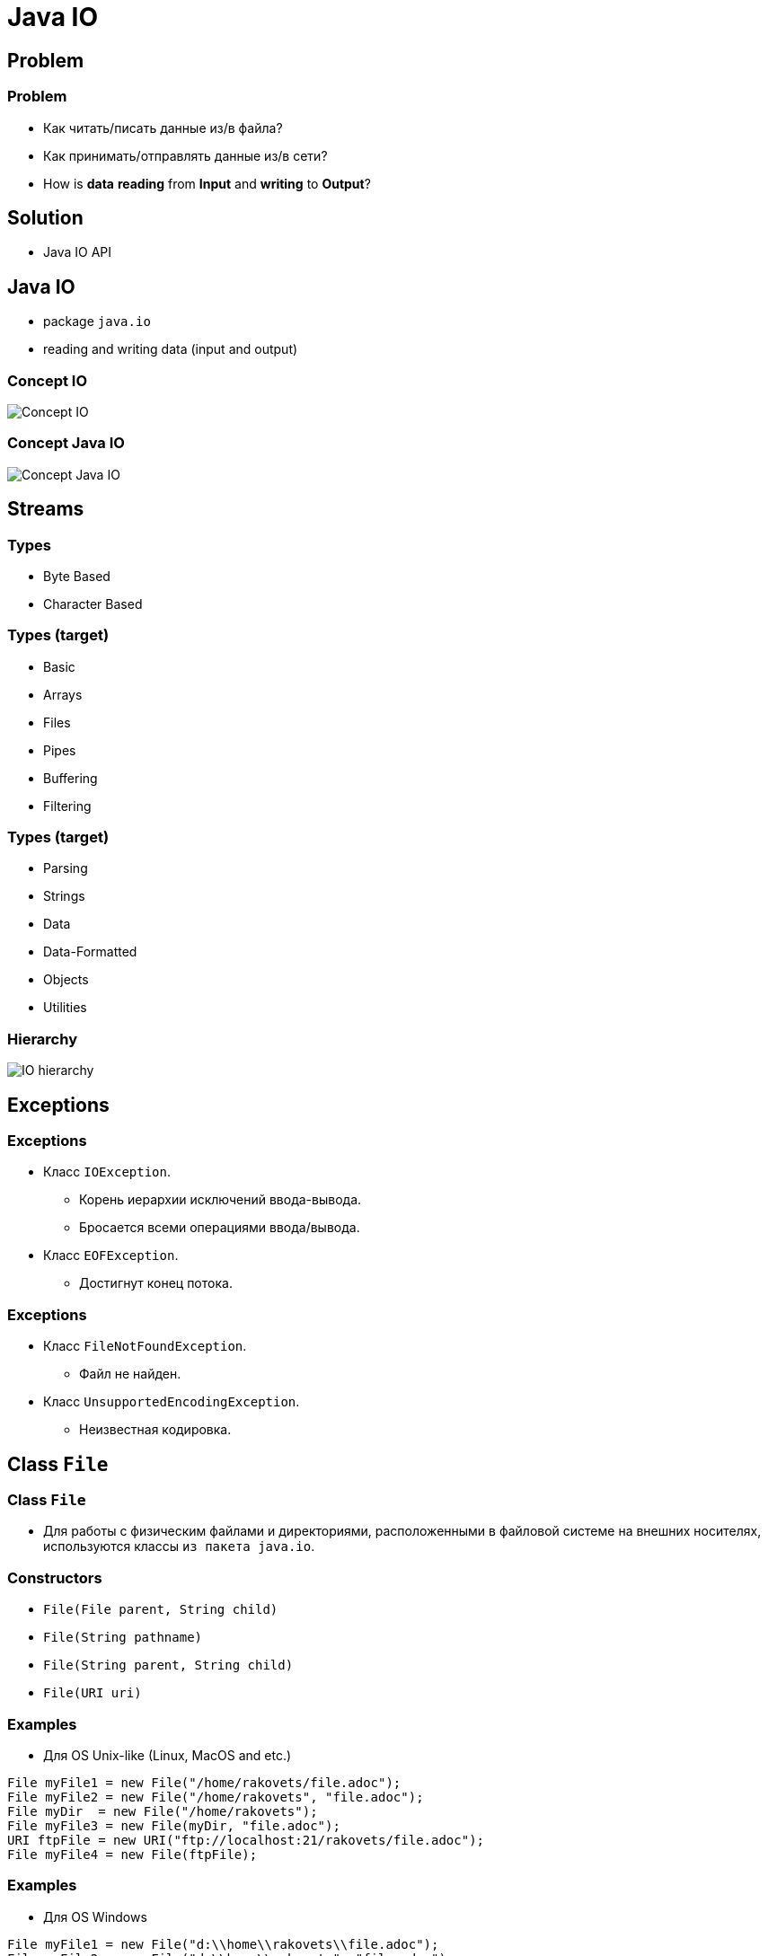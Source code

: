 = Java IO
:imagesdir: ../../assets/img/java/core/java-io/

== Problem

=== Problem

[.step]
* Как читать/писать данные из/в файла?
* Как принимать/отправлять данные из/в сети?
* How is *data* *reading* from *Input* and *writing* to *Output*?

== Solution

[.step]
* Java IO API

== Java IO

[.step]
* package `java.io`
* reading and writing data (input and output)

=== Concept IO

[.fragment]
image::concept-io.png[Concept IO]

=== Concept Java IO

[.fragment]
image::concept-java-io.png[Concept Java IO]

== Streams

=== Types

[.step]
* Byte Based
* Character Based

=== Types (target)

[.step]
* Basic
* Arrays
* Files
* Pipes
* Buffering
* Filtering

=== Types (target)

[.step]
* Parsing
* Strings
* Data
* Data-Formatted
* Objects
* Utilities

=== Hierarchy

[.fragment]
image::io-hierarchy.gif[IO hierarchy]

== Exceptions

=== Exceptions

[.step]
* Класс `IOException`.
[.step]
** Корень иерархии исключений ввода-вывода.
** Бросается всеми операциями ввода/вывода.
* Класс `EOFException`.
[.step]
** Достигнут конец потока.

=== Exceptions

[.step]
* Класс `FileNotFoundException`.
[.step]
** Файл не найден.
* Класс `UnsupportedEncodingException`.
[.step]
** Неизвестная кодировка.

== Class `File`

=== Class `File`

[.step]
* Для работы с физическим файлами и директориями, расположенными в файловой системе на внешних носителях, используются классы `из пакета java.io`.

=== Constructors

[.step]
* `File(File parent, String child)`
* `File(String pathname)`
* `File(String parent, String child)`
* `File(URI uri)`

=== Examples

[.step]
* Для OS Unix-like (Linux, MacOS and etc.)

[.fragment]
[source,java]
----
File myFile1 = new File("/home/rakovets/file.adoc");
File myFile2 = new File("/home/rakovets", "file.adoc");
File myDir  = new File("/home/rakovets");
File myFile3 = new File(myDir, "file.adoc");
URI ftpFile = new URI("ftp://localhost:21/rakovets/file.adoc");
File myFile4 = new File(ftpFile);
----

=== Examples

[.step]
* Для OS Windows

[.fragment]
[source,java]
----
File myFile1 = new File("d:\\home\\rakovets\\file.adoc");
File myFile2 = new File("d:\\home\\rakovets", "file.adoc");
File myDir  = new File("d:\\home\\rakovets");
URI ftpFile = new URI("ftp://localhost:21/rakovets/file.adoc");
File myFile4 = new File(ftpFile);
----

=== Class `File`

[.step]
* Существует разница между разделителями, употребляющимися при записи пути к файлу:
[.step]
**  `/` - для системы OS Unix-like (Linux, MacOS and etc.)
** `\\` - для OS Windows.

=== Class `File`

* Для работы с разделителями используют fields:
[.step]
** `File.separator` - платформно-зависимый символ, который используется для разделения каталогов на пути к файлу.
** `File.pathSeparator` - платформно-зависимый символ, который используется в `PATH` или `CLASSPATH`.

=== Fields

[.fragment]
[options="headers"]
|===
|Field|Type|Unix-like value|Windows value
|`separator`|`String`|`/`|`\`
|`separatorChar`|`char`|`/`|`\`
|`pathSeparator`|`String`|`:`|`;`
|`pathSeparatorChar`|`char`|`:`|`;`
|===

=== Methods

[.step]
* Управление жизненным циклом:
[.step]
** `createNewFile(): boolean`
** `renameTo(File dest): boolean`
** `delete(): boolean`
* Проверка типа:
[.step]
** `isFile(): boolean`
** `isDirectory(): boolean`
** `isHidden(): boolean`

=== Methods

[.step]
* Получение информации о файле
[.step]
** `exists(): boolean`
** `length(): long`
** `lastModified(): long`
** `getName(): String`
** `getParent(): String`
** `getAbsolutePath(): String`

=== Methods

[.step]
* Работа с директориями
[.step]
** `list(): String[]`
** `listFiles(): File[]`
** `mkdir(): boolean`

=== Example

[.fragment]
[source,java]
----
try {
    File file = new File("tmp-file.txt");
    if (file.exists()) {
        System.out.printf("File '%s' already exists.\n",
                file.getCanonicalPath());
    } else {
        if (file.createNewFile()) {
            System.out.printf("New file '%s' is created.\n",
                    file.getCanonicalPath());
        } else {
            System.out.printf("New file '%s' isn't created.\n",
            file.getCanonicalPath());
        }
    }
} catch (IOException e) {
    e.printStackTrace();
}
----

=== Example

[.fragment]
----
New file '/home/rakovets/dev/course-java-core/tmp-file.txt' is created.
----

[.fragment]
----
File '/home/rakovets/dev/course-java-core/tmp-file.txt' already exists.
----

=== Example

[.fragment]
[source,java]
----
public abstract class ExampleFiles {
    public static File INPUT_FILE = new File("src" + File.separator
            + "main" + File.separator
            + "resources" + File.separator
            + "example" + File.separator
            + "io" + File.separator
            + ".." + File.separator
            + "io" + File.separator
            + "input.file" + File.separator);
    public static File OUTPUT_FILE = new File("src" + File.separator
            + "main" + File.separator
            + "resources" + File.separator
            + "example" + File.separator
            + "io" + File.separator
            + "output.file" + File.separator);
    public static File TRANSFER_FILE = new File("src" + File.separator
            + "main" + File.separator
            + "resources" + File.separator
            + "example" + File.separator
            + "io" + File.separator
            + "transfer.file" + File.separator);
}
----

=== Example

[.fragment]
[source,java]
----
File fp = ExampleFiles.INPUT_FILE;

if (fp.isFile()) {
    System.out.printf("Name: %s\n", fp.getName());
    System.out.printf("Parent: %s\n", fp.getParent());
    System.out.printf("Path: %s\n", fp.getPath());
    System.out.printf("Absolute path: %s\n", fp.getAbsolutePath());
    try {
        System.out.printf("Canonical path: %s\n", fp.getCanonicalPath());
    } catch (IOException e) {
        e.printStackTrace();
    }
    System.out.printf("File size: %s\n", fp.length());
    System.out.printf("Last Modified: %s\n",
            DateUtil.convertFromEpochMilli(fp.lastModified()));
    System.out.printf("Readable: %s\n", fp.canRead());
    System.out.printf("Writable: %s\n", fp.canWrite());
    System.out.printf("Executable: %s\n", fp.canExecute());
}
----

=== Example

[.fragment]
----
Name: input.txt
Parent: src/main/resources/example/io/../io
Path: src/main/resources/example/io/../io/input.txt
Absolute path: /home/rakovets/dev/course-java-core/src/main/resources/example/io/../io/input.txt
Canonical path: /home/rakovets/dev/course-java-core/src/main/resources/example/io/input.txt
File size: 0
Last Modified: 2021-05-09T07:51:16.945
Readable: true
Writable: true
Executable: false
----

=== Example

[.fragment]
[source,java]
----
File dir = new File("src" + File.separator + "main");
if (dir.exists() && dir.isDirectory()) {
    File[] files = dir.listFiles();
    if (files != null) {
        System.out.printf("%-20s%-10s%s\n", "Path", "Size", "Last modified");
        for (File file : files) {
            System.out.printf("%-20s%-10d%s\n", file.getPath(), file.length(),
                    DateUtil.convertFromEpochMilli(file.lastModified()));
        }
    }
}

File root = File.listRoots()[0];
System.out.printf("\nDirectory: %s\n", root.getPath());
System.out.printf("Total space:\t%,d\n", root.getTotalSpace());
System.out.printf("Usable space:\t%,d\n", root.getUsableSpace());
----

=== Example

[.fragment]
----
Path                Size      Last modified
src/main/java       6         2021-04-20T18:25:14.146
src/main/resources  30        2021-05-06T19:13:58.817

Directory:		/
Total space:	160,000,114,688 byte
Usable space:	132,915,920,896 byte
----

== Byte-based streams

=== Byte-based streams

[.fragment]
image::byte-based-stream.png[Byte-based stream]

=== Byte-based streams

[.fragment]

[.fragment]
[options="headers"]
|===
.2+| 2+|Byte Based
|Input|Output
|Basic|`InputStream`|`OutputStream`
|Arrays|`ByteArrayInputStream`|`ByteArrayOutputStream`
|Files|`FileInputStream`|`FileOutputStream`
|Buffering|`BufferedInputStream`|`BufferedOutputStream`
|Filtering|`FilterInputStream`|`FilterOutputStream`
|Data|`DataInputStream`|`DataOutputStream`
|Objects|`ObjectInputStream`|`ObjectOutputStream`
|===

=== Hierarchy

[.fragment]
image::io-streams-hierarchy.png[IO Streams hierarchy]

=== `InputStream`

[.step]
* `available(): int`
* `close(): void`
* `read(): int` вернет `-1` для конца потока, иначе `0`-`255`
* `read(byte[] buffer): int`
* `read(byte[] buffer, int offset, int length): int`
* `skip(long number): long`

=== `OutputStream`

[.step]
* `close(): void`
* `flush(): void`
* `write(int b): void`
* `write(byte[] buffer): void`
* `write(byte[] buffer, int offset, int length): void`

=== `flush()`

[.step]
* Класс выходного потока может использовать внутренний механизм для буферизации данных.
* Чтобы гарантированно записать данные в поток, а не хранить в буфере, необходимо вызвать метод `flush()`.
* Метод `flush()` определен в классе `OutputStream`.

=== `read()` and `write()`

[.step]
* Методы:
[.step]
** `write()`
** `read()`
* БЛОКИРУЮТ поток до тех пор, пока байт не будет записан или прочитан

== Closing Streams

=== Closing Streams

[.step]
* Все потоки:
[.step]
** чтения и записи
** символьный и байтовые
* автоматически открываются при их создании.
* После использования необходимо принудительно закрывать потоки с помощью метода `close()`.

=== `Closeable`

[.fragment]
[source,java]
----
public interface Closeable extends AutoCloseable {
    public void close() throws IOException;
}
----

=== Ways to Close Streams

[.step]
* `try` ... `catch` ... `finally`
* try-with-resource

=== `try` ... `catch` ... `finally`

[.fragment]
[source,java]
----
InputStream fin = null;
try {
    fin = new FileInputStream(ExampleFiles.INPUT_FILE);
    int i = -1;
    while ((i = fin.read()) != -1) {
        System.out.print((char) i);
    }
} catch (IOException e) {
    System.out.println(e.getMessage());
} finally {
    try {
        if (fin != null) {
            fin.close();
        }
    } catch (IOException e) {
        System.out.println(e.getMessage());
    }
}
----

=== `try` ... `catch` ... `finally`

[.fragment]
----
What is Lorem Ipsum?

Lorem Ipsum is simply dummy text of the printing and typesetting industry.
----

=== try-with-resources

[.fragment]
[source,java]
----
try (InputStream fin = new FileInputStream(ExampleFiles.INPUT_FILE)) {
    int i = -1;
    while ((i = fin.read()) != -1) {
        System.out.print((char) i);
    }
} catch (IOException e) {
    System.out.println(e.getMessage());
}
----

=== try-with-resources

[.fragment]
----
What is Lorem Ipsum?

Lorem Ipsum is simply dummy text of the printing and typesetting industry.
----

== `ByteArrayInputStream`

=== Constructors

[.step]
* `ByteArrayInputStream(byte[] buf)`
* `ByteArrayInputStream(byte[] buf, int offset, int length)`

=== Example

[.fragment]
[source,java]
----
byte[] bytes = {-128, -127, -1, 0, 1, 127};
InputStream bais = new ByteArrayInputStream(bytes);

int readByte;
for (byte b : bytes) {
    readByte = bais.read();
    System.out.printf("Element: '%d' - Read byte: `%d`\n", b, readByte);
}
----

== `ByteArrayOutputStream`

=== Constructors

[.step]
* `ByteArrayOutputStream()`
* `ByteArrayOutputStream(int size)`

=== Example

[.fragment]
[source,java]
----
try (OutputStream fos = new FileOutputStream(ExampleFiles.OUTPUT_FILE);
     OutputStream fos2 = new FileOutputStream(ExampleFiles.OUTPUT_FILE_2);
     ByteArrayOutputStream bout = new ByteArrayOutputStream()) {

    bout.write("Hell to world!".getBytes());
    bout.writeTo(fos);
    bout.writeTo(fos2);

    bout.flush();
} catch (IOException e) {
    e.printStackTrace();
}
----

=== Example

[.fragment]
----
Hell to world!
----

== `FileInputStream`

=== Constructors

[.step]
* `FileOutputStream(String filePath)`
* `FileOutputStream(File fileObj)`
* `FileOutputStream(String filePath, boolean append)`
* `FileOutputStream(File fileObj, boolean append)`

== `FileOutputStream`

=== Constructors

[.step]
* `FileInputStream(File file)`
* `FileInputStream(FileDescriptor fdObj)`
* `FileInputStream(String name)`

== Buffering

=== Buffering

[.step]
* Буферизация данных при чтении или записи, уменьшает количество обращений к источнику данных.
* Буферизованные потоки, как правило, более эффективны.
* Буферизованные потоки часто используют с другими потоками.

=== Buffering

[.fragment]
image::buffering.png[Buffering]

=== Buffering

[.fragment]
image::buffering-stream.png[Buffering stream]

== `BufferedInputStream`

=== Constructors

[.step]
* `BufferedInputStream(InputStream inputStream)`
* `BufferedInputStream(InputStream inputStream, int bufSize)`

=== Example

[.fragment]
[source,java]
----
try (InputStream fin = new FileInputStream(ExampleFiles.INPUT_FILE);
     InputStream bin = new BufferedInputStream(fin)) {
    int i;
    while ((i = bin.read()) != -1) {
        System.out.print((char) i);
    }
} catch (IOException e) {
    e.printStackTrace();
}
----

=== Example

[.fragment]
----
What is Lorem Ipsum?

Lorem Ipsum is simply dummy text of the printing and typesetting industry.
----

== `BufferedOutputStream`

=== Constructors

[.step]
* `BufferedOutputStream(OutputStream outputStream)`
* `BufferedOutputStream(OutputStream outputStream, int bufSize)`

=== Example

[.fragment]
[source,java]
----
try (OutputStream fout = new FileOutputStream(ExampleFiles.OUTPUT_FILE);
     OutputStream bout = new BufferedOutputStream(fout)) {
    String s = "Hell to world by BufferedOutputStream!";
    byte[] stringAsBytes = s.getBytes();
    bout.write(stringAsBytes);
    bout.flush();
} catch (IOException e) {
    e.printStackTrace();
}
----

[.fragment]
----
Hell to world by BufferedOutputStream!
----

== `DataOutputStream`

=== Methods

[.step]
* `writeBoolean(boolean v): void`
* `writeByte(int v): void`
* `writeChar(int v): void`
* `writeDouble(double v): void`
* `writeFloat(float v): void`
* `writeInt(int v): void`
* `writeLong(long v): void`
* `writeShort(int v): void`
* `writeUTF(String str): void`

=== Example

[.fragment]
[source,java]
----
try (OutputStream file = new FileOutputStream(ExampleFiles.OUTPUT_FILE);
     DataOutputStream data = new DataOutputStream(file)) {
    data.writeInt(12);
    data.writeDouble(12.34);
    data.flush();
} catch (IOException e) {
    e.printStackTrace();
}
----

[.fragment]
----
   @(�z�G�
----

== `DataInputStream`

=== Methods

[.step]
* `readBoolean(): boolean`
* `readByte(): byte`
* `readChar(): char`
* `readDouble(): double`
* `readFloat(): float`

=== Methods

[.step]
* `readInt(): int`
* `readLong(): long`
* `readShort(): short`
* `readUTF(): String`
* `skipBytes(int n): int`

=== Example

[.fragment]
[source,java]
----
try (InputStream fis = new FileInputStream(ExampleFiles.TRANSFER_FILE);
     DataInputStream dis = new DataInputStream(fis)) {
    int readInt = dis.readInt();
    double readDouble = dis.readDouble();
    System.out.println(readInt);
    System.out.println(readDouble);
} catch (IOException e) {
    e.printStackTrace();
}
----

[.fragment]
----
12
12.34
----

== Char-based streams

=== Char-based streams

[.fragment]
[options="headers"]
|===
.2+| 2+|Character Based
|Input|Output
|Basic|`Reader`, `InputStreamReader`|`Writer`, `OutputStreamWriter`
|Arrays|`CharArrayReader`|`CharArrayWriter`
|Files|`FileReader`|`FileWriter`
|Strings|`StringReader`|`StringWriter`
|Buffering|`BufferedReader`|`BufferedWriter`
|Filtering|`FilterReader`|`FilterWriter`
|===

=== Hierarchy

[.fragment]
image::io-writers-readers-hierarchy.png[IO Writers and Readers hierarchy]

=== `Reader`

[.step]
* `abstract void close()`
* `abstract int read(char[] buffer, int offset, int count)`
* `read(): int`
* `read(char[] buffer): int`
* `read(CharBuffer buffer): int`
* `skip(long count): long`

=== `Writer`

[.step]
* `abstract void close()`
* `abstract void flush()`
* `abstract void write(char[] buffer, int off, int len)`
* `append(char c): Writer`
* `append(CharSequence chars): Writer`

=== `Writer`

* `write(int c): void`
* `write(char[] buffer): void`
* `write(String str): void`
* `write(String str, int off, int len): void`

== `FileWriter`

=== Constructors

[.step]
* `FileWriter(File file)`
* `FileWriter(File file, boolean append)`
* `FileWriter(FileDescriptor fd)`
* `FileWriter(String fileName)`
* `FileWriter(String fileName, boolean append)`

=== Example

[.fragment]
[source,java]
----
try (Writer fw = new FileWriter(ExampleFiles.OUTPUT_FILE)) {
    fw.write("Hell to world by FileWriter!");
} catch (IOException e) {
    e.printStackTrace();
}
----

[.fragment]
----
Hell to world by FileWriter!
----

== `FileReader`

=== Constructors

[.step]
* `FileReader(String fileName)`
* `FileReader(File file)`
* `FileReader(FileDescriptor fd)`

=== Example

[.fragment]
[source,java]
----
try (Reader fr = new FileReader(ExampleFiles.INPUT_FILE)) {
    int i;
    while ((i = fr.read()) != -1) {
        System.out.print((char) i);
    }
} catch (IOException e) {
    e.printStackTrace();
}
----

[.fragment]
----
What is Lorem Ipsum?

Lorem Ipsum is simply dummy text of the printing and typesetting industry.
----

== `BufferedWriter`

=== Constructors

[.step]
* `BufferedWriter(Writer out)`
* `BufferedWriter(Writer out, int sz)`

=== Example

[.fragment]
[source,java]
----
try (Writer fw = new FileWriter(ExampleFiles.OUTPUT_FILE);
     Writer bw = new BufferedWriter(fw)) {
    bw.write("Hell to world by BufferedWriter!");
} catch (IOException e) {
    e.printStackTrace();
}
----

[.fragment]
----
Hell to world by BufferedWriter!
----

== `BufferedReader`

=== Constructors

[.step]
* `BufferedReader(Reader in)`
* `BufferedReader(Reader in, int sz)`

=== Methods

[.step]
* `readLine(): String`

=== Example

[.fragment]
[source,java]
----
try (Reader fr = new FileReader(ExampleFiles.INPUT_FILE);
     BufferedReader br = new BufferedReader(fr)) {
    String line;
    while ((line = br.readLine()) != null) {
        System.out.println(line);
    }
} catch (IOException e) {
    e.printStackTrace();
}
----

== Serialization and Deserialization

=== Serialization and Deserialization

[.step]
* *Сериализация* - это процесс сохранения состояния объекта в последовательность байт.
* *Десериализация* - это процесс восстановления объекта из этих байт.

=== Serialization and Deserialization

[.fragment]
image::serialization.png[Serialization and Deserialization]

=== Interface `Serializable`

[.step]
* Для сериализации объекта класс должен реализовывать интерфейс `Serializable`.

[.fragment]
[source,java]
----
public interface Serializable {
}
----

=== Example

[.fragment]
[source,java]
----
import java.io.Serializable;

public class Person implements Serializable {
    private final String name;
    private final transient double height;

    public Person(String name, double height) {
        this.name = name;
        this.height = height;
    }

    @Override
    public String toString() {
        return "Person{" +
                "name='" + name + '\'' +
                ", height=" + height +
                '}';
    }
}
----

== `ObjectOutputStream`

=== Methods

[.step]
* `close(): void`
* `flush(): void`
* `write(byte[] buf): void`
* `write(int val): void`
* `writeBoolean(boolean val): void`
* `writeByte(int val): void`
* `writeChar(int val): void`

=== Methods

[.step]
* `writeDouble(double val): void`
* `writeFloat(float val): void`
* `writeInt(int val): void`
* `writeLong(long val): void`
* `writeShort(int val): void`
* `writeUTF(String str): void`
* `writeObject(Object obj): void`

=== Example

[.fragment]
[source,java]
----
Person tom = new Person("Tom", 180);
try (OutputStream fos = new FileOutputStream(ExampleFiles.TRANSFER_FILE);
     ObjectOutputStream oos = new ObjectOutputStream(fos)) {
    oos.writeObject(tom);
    oos.flush();
} catch (IOException e) {
    e.printStackTrace();
}
----

[.fragment]
----
�� sr 5com.rakovets.course.java.core.example.io.model.Person�4���M; L namet Ljava/lang/String;xpt Tom
----

== `ObjectInputStream`

=== Methods

[.step]
* `close(): void`
* `skipBytes(int len): int`
* `available(): int`
* `read(): int`
* `readBoolean(): boolean`
* `readByte(): byte`
* `readChar(): char`

=== Methods

[.step]
* `readDouble(): double`
* `readFloat(): float`
* `readInt(): int`
* `readLong(): long`
* `readShort(): short`
* `readUTF(): String`
* `readObject(): Object`

=== Example

[.fragment]
[source,java]
----
try (InputStream fis = new FileInputStream(ExampleFiles.TRANSFER_FILE);
     ObjectInputStream ois = new ObjectInputStream(fis)) {
    Object readObject = ois.readObject();
    System.out.println(readObject);
} catch (IOException | ClassNotFoundException e) {
    e.printStackTrace();
}
----

[.fragment]
----
Person{name='Tom', height=0.0}
----

=== Example

[.fragment]
----
java.io.InvalidClassException:
    com.rakovets.course.java.core.example.io.model.Person;
    local class incompatible:
        stream classdesc serialVersionUID = 5181901209139047180,
        local class serialVersionUID = -8989654875390893074
----

=== Solution

[.fragment]
[source,java]
----
import java.io.Serializable;

public class Person implements Serializable {
    private static final long serialVersionUID = -1909254337192130771L;

    private final String name;
    private final transient double height;

    public Person(String name, double height) {
        this.name = name;
        this.height = height;
    }

    @Override
    public String toString() {
        return "Person{" +
                "name='" + name + '\'' +
                ", height=" + height +
                '}';
    }
}
----

== Class `Formatter`

=== Class `Formatter`

[.step]
* *General* - any argument type.
* *Character* -  `char`, `Character`, `byte`, `Byte`, `short`, `Short`.
* *Numeric*:
[.step]
** *Integral* - `byte`, `Byte`, `short`, `Short`, `int`, `Integer`, `long`, `Long`, `BigInteger`.
** *Floating Point* - `float`, `Float`, `double`, `Double`, `BigDecimal`.

=== Class `Formatter`

[.step]
* *Date/Time* - `long`, `Long`, `Calendar`, `Date`.
* *Percent* - produces a literal `%` (`\u0025`).
* *Line Separator* - produces the platform-specific line separator.

=== Class `Formatter`

[.fragment]
[options="header"]
|===
|Conversion|Argument Category|Description
|`b`, `B`|*general*| `String.valueOf(arg)` for `boolean`, `Boolean` or `"true"` or `"false"` for `null`.
|`h`, `H`|*general*|`Integer.toHexString(arg.hashCode())` or `"null"`.
|`s`, `S`|*general*|`arg.formatTo()` for `Formattable`, `arg.toString()` for another or "null".
|`c`, `C`|*character*|The result is a Unicode character
|`d`|*integral*|The result is formatted as a decimal integer
|===

=== Class `Formatter`

[.fragment]
[options="header"]
|===
|Conversion|Argument Category|Description
|`o`|*integral*|The result is formatted as an octal integer
|`x`, `X`|*integral*|The result is formatted as a hexadecimal integer
|`e`, `E`|*floating point*|The result is formatted as a decimal number in computerized scientific notation
|`f`|*floating point*|The result is formatted as a decimal number
|`%`|*percent*|The result is a literal `%` (`\u0025`)
|===

=== Class `Formatter`

[.fragment]
[options="header"]
|===
|Conversion|Argument Category|Description
|`g`, `G`|*floating point*|The result is formatted using computerized scientific notation or decimal format, depending on the precision and the value after rounding.
|`a`, `A`|*floating point*|The result is formatted as a hexadecimal floating-point number with a significand and an exponent
|`t`, `T`|*date/time*|Prefix for date and time conversion characters. See Date/Time Conversions.
|`n`|*line separator*|The result is the platform-specific line separator
|===

=== Constructors

[.step]
* `Formatter()`
* `Formatter(Appendable buf)`, где `buf` - буфер для форматированного вывода
* `Formatter(Appendable buf, Locale locale)`
* `Formatter(String filename) throws FileNotFoundException`
* `Formatter(String filename, String charset) throws FileNotFoundException, UnsupportedEncodingException`

=== Methods

[.step]
* `format (String fmtString, Object... args): Formatter` - форматирует аргументы, переданные в аргументе переменной длины `args` в соответствии со спецификаторами формата, содержащимися в `fmtString`.
* `format(Locale loc, String fmtString, Object... args): Formatter` — при форматировании используются региональные установки, заданные в `loc`.
* `toString(): String` — возвращает объект типа `String`, содержащий отформатированный вывод.

=== Example

[.fragment]
[source,java]
----
Formatter fmt = new Formatter();
Formatter simpleFormatter = fmt.format(
        "Formatting %s is easy %d %f.",
        "with Java", 42, 33.3);
System.out.println(simpleFormatter);
----

[.fragment]
----
Formatting with Java is easy 42 33.300000.
----

=== Example

[.fragment]
[source,java]
----
Formatter decimalFormatter = new Formatter();
for (double i = 1000.0; i < 1.0e+10; i *= 100) {
    decimalFormatter.format("%g ", i);
    System.out.println(decimalFormatter);
}
----

[.fragment]
----
1000.00
1000.00 100000
1000.00 100000 1.00000e+07
1000.00 100000 1.00000e+07 1.00000e+09
----

=== Example

[.fragment]
[source,java]
----
Formatter anotherSystemFormatter = new Formatter();
anotherSystemFormatter.format("Hex: %x. Octal:  %o",  42, 42);
System.out.println(anotherSystemFormatter);
----

[.fragment]
----
Hex: 2a. Octal:  52
----

=== Спецификаторы `%n` и `%%`

[.step]
* Представляют собой ESC-последовательности, вставляющие символ в поток вывода.
* Спецификатор `%n` вставляет символ перехода на новую строку.
* Спецификатор `%%` — знак процента.

=== Спецификатор точности

[.step]
* Применяется только в спецификаторах формата: `%f`, `%е`, `%g` для данных с плавающей точкой и в спецификаторе `%s` — для строк.
* Задает количество выводимых десятичных знаков или символов.
* Например, `%6.2f` выводит число с минимальной шириной поля 6 символов и с 2 десятичными знаками.

=== Флаги форматирования

[.step]
* Выравнивание вывода
[.step]
** Выравнивание вправо (по умолчанию).
** Выравнивание  влево. Поместить знак `-` (минус) сразу после символа `%` в спецификаторе формата.

=== Example

[.fragment]
[source,java]
----
Formatter alignmentFormatter = new Formatter();
alignmentFormatter.format("|%8.2f|", 123.456);
System.out.println(alignmentFormatter);

alignmentFormatter = new Formatter();
alignmentFormatter.format("|%-8.2f|", 123.456);
System.out.println(alignmentFormatter);
----

[.fragment]
----
|  123.46|
|123.46  |
----

=== Использование порядкового номера аргумента

[.step]
* Порядковый номер аргумента указан за знаком `%` в спецификаторе формата и имеет следующий формат: `n$`

=== Example

[.fragment]
[source,java]
----
Formatter orderFormatter = new Formatter();
orderFormatter.format("%3$d  %1$d %2$d", 1, 22, 333);
System.out.println(orderFormatter);
----

[.fragment]
----
333  1 22
----

=== Метод `printf()`

[.step]
* `printf()` автоматически использует объект типа `Formatter` для создания форматированной строки.
* Она выводится как строка в стандартный поток вывода по умолчанию на консоль.
* Метод `printf()` определен в классах `PrintStream` и `PrintWriter`.

=== Метод `printf()`

[.step]
* В классе `PrintStream` у метода `printf()` две синтаксические формы записи:
[.step]
** `printf(String fmtString, Object...args): PrintStream`
** `printf(Local loc, String fmtString, Object...args): PrintStream`

=== Example

[.fragment]
[source,java]
----
System.out.printf("%3$d  %1$d %2$d", 1, 22, 333);
----

[.fragment]
----
333  1 22
----

== Class `Scanner`

=== Class `Scanner`

[.step]
* Класс `Scanner` из пакета `java.util` — это дополнение к классу `Formatter`.
* Объекты класса `Scanner` читают форматированный ввод и преобразуют его в двоичное представление.
* Они могут использоваться для чтения данных с:
[.step]
** консоли
** файла
** строки
** любого другого источника, реализующего интерфейс `Readable`

=== How create?

[.step]
* `Scanner(InputStream)`
* `Scanner(String)`
* `Scanner(Readable)`
* `Scanner(File)`
* `Scanner(Path)`

=== Форматирование входных данных

[.step]
* Объект класса `Scanner` используется  для чтения форматированных входных данных.
* Объект класса `Scanner` читает *лексемы* (*tokens*) из базового источника, который задали при создании объекта типа `Scanner`.
[.step]
** Применительно к классу `Scanner`, *лексема* — это порция вводимых данных, обособленная набором разделителей, по умолчанию пробелами.

=== Форматирование входных данных

[.step]
* При использовании класса Scanner необходимо выполнить следующие шаги.
[.step]
** С помощью одного из методов `hasNextXxx()` класса `Scanner` определить, доступна ли для ввода порция данных типа `Xxx`.
** Если да, считать ее с помощью одного из методов `nextXxx()` класса `Scanner`.
** Повторять процесс, пока не исчерпан поток ввода.

=== Methods

[.step]
* `hasNextXxx()` определяет, доступны ли для ввода данные заданного типа.
[.step]
** hasNextInt() возвращает `true`, только если следующая лексема, предназначенная для считывания является целым числом.
* `nextXxx()` считывание данных заданного типа (если они доступны).
[.step]
** `nextInt()` - считывает целое число.

=== Example

[.fragment]
[source, java]
----
Scanner inScanner = new Scanner(System.in);
int i;
while (inScanner.hasNextInt()) {
    i = inScanner.nextInt();
    System.out.println(i);
}
----

== `PrintStream`

=== Constructors

[.step]
* `PrintStream(OutputStream outputStream)`
* `PrintStream(OutputStream outputStream, boolean autoFlushingOn)`
* `PrintStream(OutputStream outputStream, boolean autoFlushingOn, String charSet) throws UnsupportedEncodingException`
* `PrintStream(File outputFile) throws FileNotFoundException`

=== Constructors

[.step]
* `PrintStream(File outputFile, String charSet) throws FileNotFoundException, UnsupportedEncodingException`
* `PrintStream(String outputFileName) throws FileNotFoundException`
* `PrintStream(String outputFileName, String charSet) throws FileNotFoundException, UnsupportedEncodingException`

=== Example

[.fragment]
[source,java]
----
try (OutputStream fout = new FileOutputStream(ExampleFiles.OUTPUT_FILE);
     PrintStream pout = new PrintStream(fout)) {
    pout.println(2021);
    pout.println("Hell to world!");
} catch (IOException e) {
    e.printStackTrace();
}
----

[.fragment]
----
2021
Hell to world!

----

== `PrintWriter`

=== Constructors

[.step]
* `PrintWriter(File file)`
* `PrintWriter(File file, String csn)`
* `PrintWriter(OutputStream out)`
* `PrintWriter(OutputStream out, boolean autoFlush)`
* `PrintWriter(String fileName)`
* `PrintWriter(String fileName, String csn)`
* `PrintWriter(Writer out)`
* `PrintWriter(Writer out, boolean autoFlush)`

=== Example

[.fragment]
[source,java]
----
double[] javaVersions = {1.1, 1.22, 1.333, 1.4444, 5.0};
try (FileWriter fw = new FileWriter(ExampleFiles.OUTPUT_FILE, false);
     BufferedWriter bw = new BufferedWriter(fw);
     PrintWriter pw = new PrintWriter(bw)) {
    for (double version : javaVersions) {
        pw.printf("Java %.2g\n", version);
    }
} catch (IOException e) {
    System.err.println("ошибка открытия потока " + e);
    System.exit(1);
}
----

=== Example

----
Java 1.1
Java 1.2
Java 1.3
Java 1.4
Java 5.0

----

== `Console`

=== `Console`

[.step]
* Специально для работы с консолью в Java определен класс `Console`.
* Находится в пакете `java.io`.
* Использует уже имеющиеся потоки `System.in` и `System.out`.
* Значительно упрощает ряд операций, связанных с консолью/терминалом.

=== How to create?

[.step]
* `System.console(): Console`

=== Methods

[.step]
* `format(String, Object...): Console`
* `printf(String, Object...): Console`
* `readLine(): String`
* `readLine(String, Object...): String`
* `readPassword(): char[]`
* `readPassword(String, Object...): char[]`
* `flush(): void`

=== Methods

[.step]
* `writer(): PrintWriter`
* `reader(): Reader`

=== Example

[.fragment]
[source,java]
----
Console console = System.console();
System.out.println("Enter your name: ");
try {
    String name = console.readLine();
    System.out.printf("Welcome %s!\n", name);
} catch (NullPointerException e) {
    System.out.println("\nThrew: NullPointerException\n" +
            "No console associated to the JVM.\n" +
            "Please read JavaDoc for method 'System.console()`");
}
----

== Class `ZipOutputStream`

=== Constructor

[.step]
* `ZipOutputStream(OutputStream out)`

=== Example

[.fragment]
[source,java]
----
import java.io.FileInputStream;
import java.io.FileOutputStream;
import java.util.zip.ZipEntry;
import java.util.zip.ZipOutputStream;

public class Program {
    public static void main(String[] args) {
        String filename = "C:\\SomeDir\\notes.txt";
        try (ZipOutputStream zout = new ZipOutputStream(new FileOutputStream("C:\\SomeDir\\output.zip"));
             FileInputStream fis = new FileInputStream(filename);) {
            ZipEntry entry1 = new ZipEntry("notes.txt");
            zout.putNextEntry(entry1);
            byte[] buffer = new byte[fis.available()];
            fis.read(buffer);
            zout.write(buffer);
            zout.closeEntry();
        } catch (Exception e) {
            System.out.println(e.getMessage());
        }
    }
}
----

== `ZipInputStream`

=== Constructor

[.step]
* `ZipInputStream(InputStream in)`

=== Example

[.fragment]
[source,java]
----
import java.io.FileInputStream;
import java.io.FileOutputStream;
import java.util.zip.ZipEntry;
import java.util.zip.ZipInputStream;

public class Program {
    public static void main(String[] args) {
        try (ZipInputStream zin = new ZipInputStream(new FileInputStream("C:\\SomeDir\\output.zip"))) {
            ZipEntry entry;
            String name;
            long size;
            while ((entry = zin.getNextEntry()) != null) {
                name = entry.getName();
                size = entry.getSize();
                System.out.printf("File name: %s \t File size: %d \n", name, size);
                FileOutputStream fout = new FileOutputStream("C:\\somedir\\new" + name);
                for (int c = zin.read(); c != -1; c = zin.read()) {
                    fout.write(c);
                }
                fout.flush();
                zin.closeEntry();
                fout.close();
            }
        } catch (Exception e) {
            System.out.println(e.getMessage());
        }
    }
}
----
